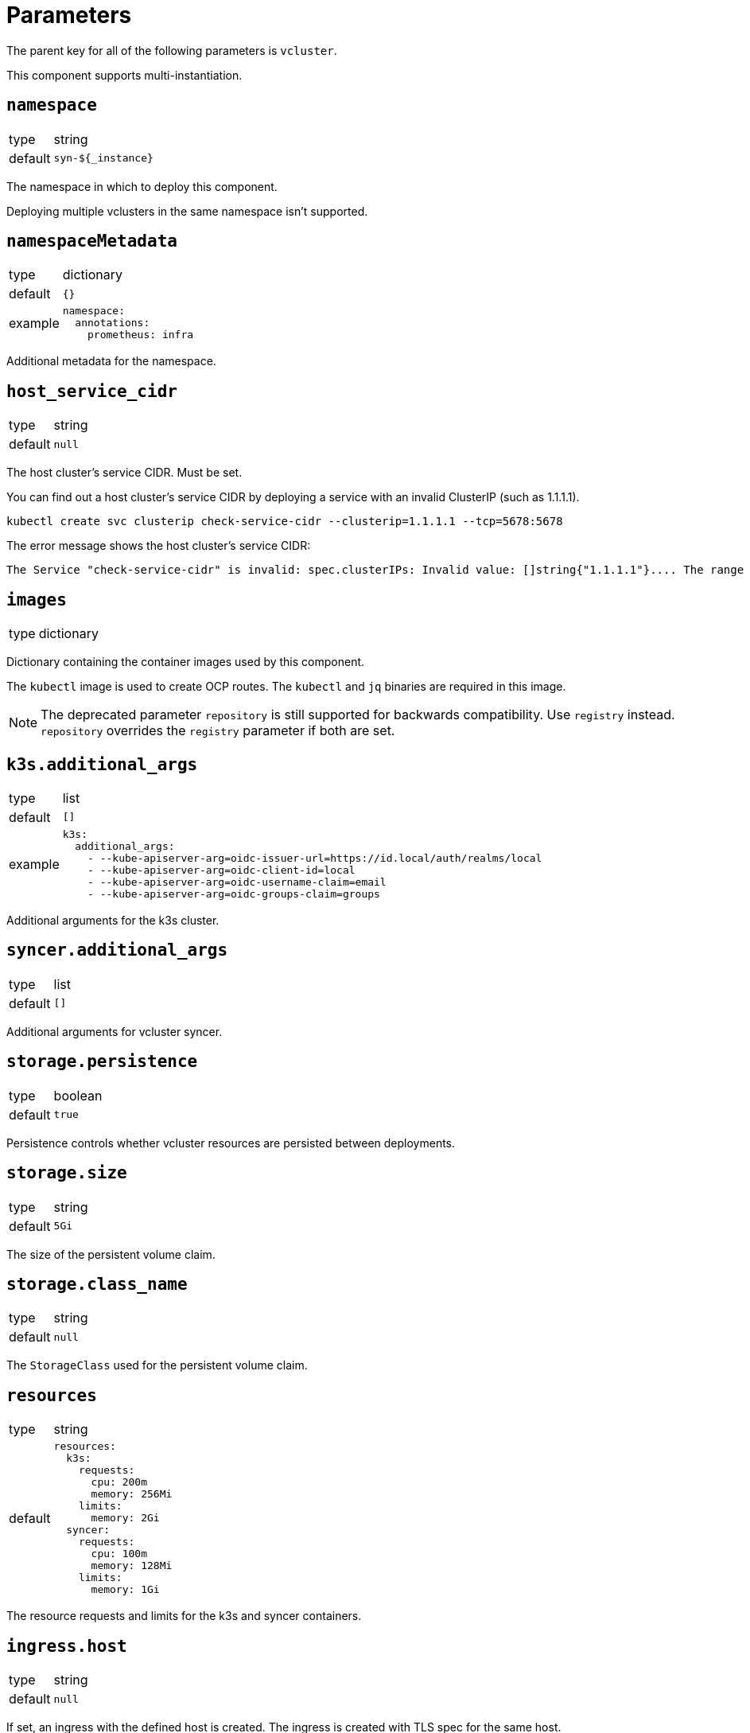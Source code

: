 = Parameters

The parent key for all of the following parameters is `vcluster`.

This component supports multi-instantiation.

== `namespace`

[horizontal]
type:: string
default:: `syn-${_instance}`

The namespace in which to deploy this component.

Deploying multiple vclusters in the same namespace isn't supported.


== `namespaceMetadata`

[horizontal]
type:: dictionary
default:: `{}`
example::
+
[source,yaml]
----
namespace:
  annotations:
    prometheus: infra
----

Additional metadata for the namespace.


== `host_service_cidr`

[horizontal]
type:: string
default:: `null`

The host cluster's service CIDR. Must be set.

You can find out a host cluster's service CIDR by deploying a service with an invalid ClusterIP (such as 1.1.1.1).

[source,shell]
----
kubectl create svc clusterip check-service-cidr --clusterip=1.1.1.1 --tcp=5678:5678
----

The error message shows the host cluster's service CIDR:

[source]
----
The Service "check-service-cidr" is invalid: spec.clusterIPs: Invalid value: []string{"1.1.1.1"}.... The range of valid IPs is 10.96.0.0/12.
----


== `images`

[horizontal]
type:: dictionary

Dictionary containing the container images used by this component.

The `kubectl` image is used to create OCP routes. The `kubectl` and `jq` binaries are required in this image.

[NOTE]
The deprecated parameter `repository` is still supported for backwards compatibility.
Use `registry` instead.
`repository` overrides the `registry` parameter if both are set.

== `k3s.additional_args`

[horizontal]
type:: list
default:: `[]`
example::
+
[source,yaml]
----
k3s:
  additional_args:
    - --kube-apiserver-arg=oidc-issuer-url=https://id.local/auth/realms/local
    - --kube-apiserver-arg=oidc-client-id=local
    - --kube-apiserver-arg=oidc-username-claim=email
    - --kube-apiserver-arg=oidc-groups-claim=groups
----

Additional arguments for the k3s cluster.


== `syncer.additional_args`

[horizontal]
type:: list
default:: `[]`

Additional arguments for vcluster syncer.


== `storage.persistence`

[horizontal]
type:: boolean
default:: `true`

Persistence controls whether vcluster resources are persisted between deployments.


== `storage.size`

[horizontal]
type:: string
default:: `5Gi`

The size of the persistent volume claim.


== `storage.class_name`

[horizontal]
type:: string
default:: `null`

The `StorageClass` used for the persistent volume claim.


== `resources`

[horizontal]
type:: string
default::
+
[source,yaml]
----
resources:
  k3s:
    requests:
      cpu: 200m
      memory: 256Mi
    limits:
      memory: 2Gi
  syncer:
    requests:
      cpu: 100m
      memory: 128Mi
    limits:
      memory: 1Gi
----

The resource requests and limits for the k3s and syncer containers.


== `ingress.host`

[horizontal]
type:: string
default:: `null`

If set, an ingress with the defined host is created.
The ingress is created with TLS spec for the same host.

NOTE: It's assumed that `cert-manager` is running on the cluster to provision Let's Encrypt certificates.


== `ingress.annotations`

[horizontal]
type:: dict
default:: `{cert-manager.io/cluster-issuer: letsencrypt-production}`
example::
+
[source,yaml]
----
ingress:
  annotations:
    kubernetes.io/ingress.class: nginx
    nginx.ingress.kubernetes.io/backend-protocol: HTTPS
    nginx.ingress.kubernetes.io/ssl-passthrough: "true"
    nginx.ingress.kubernetes.io/ssl-redirect: "true"
----

Additional annotations for the ingress object.


== `ingress.labels`

[horizontal]
type:: dict
default:: `{}`

Additional labels for the ingress object.


== `ocp_route.host`

[horizontal]
type:: string
default:: `null`

If set, a `route.openshift.io/v1.Route` with the defined host is created.

The route is set with TLS termination set to re-encrypt.

The re-encyption breaks the mTLS user authentication.
A secondary authentication method, like OIDC, should be configured.


== `syn.registration_url`

[horizontal]
type:: string
default:: `null`
example:: `https://api.syn.example.com/install/steward.json?token=cHJvamVjdCBzeW4gaXMgbG92ZQo=`

If set, the vcluster is registered with a Project SYN instance.


== `additional_manifests`

[horizontal]
type:: dict
default:: `{}`
example::
+
[source,yaml]
----
additional_manifests:
  cluster-admin:
    kind: ClusterRoleBinding
    apiVersion: rbac.authorization.k8s.io/v1
    metadata:
      name: oidc-cluster-admin
    roleRef:
      apiGroup: rbac.authorization.k8s.io
      kind: ClusterRole
      name: cluster-admin
    subjects:
    - kind: Group
      name: admin
----

Manifests that should be applied to the vcluster after startup.


== Example

[source,yaml]
----
host_service_cidr: 172.30.0.0/16
storage:
  persistence: false
ingress:
  host: testcluster.local
k3s:
  additional_args:
    - --kube-apiserver-arg=oidc-issuer-url=https://id.local/auth/realms/local
    - --kube-apiserver-arg=oidc-client-id=local
    - --kube-apiserver-arg=oidc-username-claim=email
    - --kube-apiserver-arg=oidc-groups-claim=groups
----
